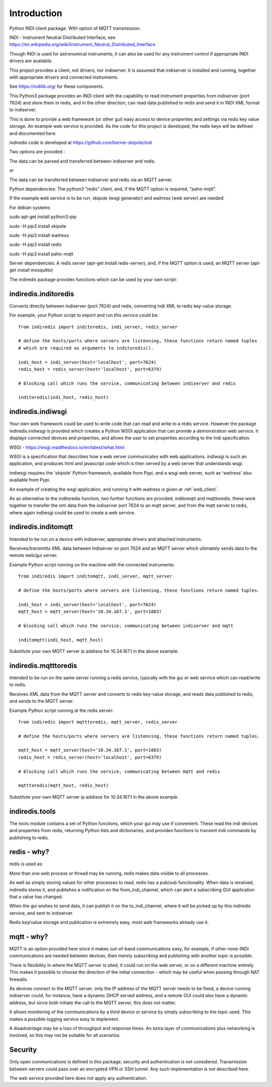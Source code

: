 Introduction
============

Python INDI client package. With option of MQTT transmission.

INDI - Instrument Neutral Distributed Interface, see https://en.wikipedia.org/wiki/Instrument_Neutral_Distributed_Interface

Though INDI is used for astronomical instruments, it can also be used for any instrument control if appropriate INDI drivers are available.

This project provides a client, not drivers, nor indiserver. It is assumed that indiserver is installed and running, together with appropriate drivers and connected instruments.

See https://indilib.org/ for these components.

This Python3 package provides an INDI client with the capability to read instrument properties from indiserver (port 7624) and store them in redis, and in the
other direction; can read data published to redis and send it in INDI XML format to indiserver.

This is done to provide a web framework (or other gui) easy access to device properties and settings via redis key value storage. An example web service is provided. As the code for this project is developed, the redis keys will be defined and documented here.

indiredis code is developed at https://github.com/bernie-skipole/indi

Two options are provided :

The data can be parsed and transferred between indiserver and redis.

or

The data can be transferred between indiserver and redis via an MQTT server.

Python dependencies: The python3 "redis" client, and, if the MQTT option is required, "paho-mqtt".

If the example web service is to be run, skipole (wsgi generator) and waitress (web server) are needed:

For debian systems

sudo apt-get install python3-pip

sudo -H pip3 install skipole

sudo -H pip3 install waitress

sudo -H pip3 install redis

sudo -H pip3 install paho-mqtt


Server dependencies: A redis server (apt-get install redis-server), and, if the MQTT option is used, an MQTT server (apt-get install mosquitto)

The indiredis package provides functions which can be used by your own script:

indiredis.inditoredis
^^^^^^^^^^^^^^^^^^^^^

Converts directly between indiserver (port 7624) and redis, converting indi XML to redis key-value storage.

For example, your Python script to import and run this service could be::

    from indiredis import inditoredis, indi_server, redis_server

    # define the hosts/ports where servers are listenning, these functions return named tuples
    # which are required as arguments to inditoredis().

    indi_host = indi_server(host='localhost', port=7624)
    redis_host = redis_server(host='localhost', port=6379)

    # blocking call which runs the service, communicating between indiserver and redis

    inditoredis(indi_host, redis_host)

indiredis.indiwsgi
^^^^^^^^^^^^^^^^^^

Your own web framework could be used to write code that can read and write to a redis service. However the package indiredis.indiwsgi is provided which creates a Python WSGI application that can provide a demonstration web service. It displays connected devices and properties, and allows the user to set properties according to the Indi specification.

WSGI - https://wsgi.readthedocs.io/en/latest/what.html

WSGI is a specification that describes how a web server communicates with web applications. indiwsgi is such an application, and produces html and javascript code which is then served by a web server that understands wsgi.

indiwsgi requires the 'skipole' Python framework, available from Pypi, and a wsgi web server, such as 'waitress' also available from Pypi.

An example of creating the wsgi application, and running it with waitress is given at :ref:`web_client`.

As an alternative to the inditoredis function, two further functions are provided, inditomqtt and mqtttoredis, these work together to transfer the xml data from the indiserver port 7624 to an mqtt server, and from the mqtt server to redis, where again indiwsgi could be used to create a web service.


indiredis.inditomqtt
^^^^^^^^^^^^^^^^^^^^

Intended to be run on a device with indiserver, appropriate drivers and attached instruments.

Receives/transmitts XML data between indiserver on port 7624 and an MQTT server which ultimately sends data to the remote web/gui server.

Example Python script running on the machine with the connected instruments::

    from indiredis import inditomqtt, indi_server, mqtt_server

    # define the hosts/ports where servers are listenning, these functions return named tuples.

    indi_host = indi_server(host='localhost', port=7624)
    mqtt_host = mqtt_server(host='10.34.167.1', port=1883)

    # blocking call which runs the service, communicating between indiserver and mqtt

    inditomqtt(indi_host, mqtt_host)

Substitute your own MQTT server ip address for 10.34.167.1 in the above example.

indiredis.mqtttoredis
^^^^^^^^^^^^^^^^^^^^^

Intended to be run on the same server running a redis service, typically with the gui or web service which can read/write to redis.

Receives XML data from the MQTT server and converts to redis key-value storage, and reads data published to redis, and sends to the MQTT server.

Example Python script running at the redis server::

    from indiredis import mqtttoredis, mqtt_server, redis_server

    # define the hosts/ports where servers are listenning, these functions return named tuples.

    mqtt_host = mqtt_server(host='10.34.167.1', port=1883)
    redis_host = redis_server(host='localhost', port=6379)

    # blocking call which runs the service, communicating between mqtt and redis

    mqtttoredis(mqtt_host, redis_host)

Substitute your own MQTT server ip address for 10.34.167.1 in the above example.

indiredis.tools
^^^^^^^^^^^^^^^
The tools module contains a set of Python functions, which your gui may use if convenient. These read the indi devices and properties from redis, returning Python lists and dictionaries, and provides functions to transmit indi commands by publishing to redis.

redis - why?
^^^^^^^^^^^^

redis is used as:

More than one web process or thread may be running, redis makes data visible to all processes.

As well as simply storing values for other processes to read, redis has a pub/sub functionality. When data is received, indiredis stores it, and publishes a notification on the from_indi_channel, which can alert a subscribing GUI application that a value has changed.

When the gui wishes to send data, it can publish it on the to_indi_channel, where it will be picked up by this indiredis service, and sent to indiserver.

Redis key/value storage and publication is extremely easy, most web frameworks already use it.

mqtt - why?
^^^^^^^^^^^

MQTT is an option provided here since it makes out-of-band communications easy, for example, if other none-INDI communications are needed between devices, then merely subscribing and publishing with another topic is possible.

There is flexibility in where the MQTT server is sited, it could run on the web server, or on a different machine entirely. This makes it possible to choose the direction of the initial connection - which may be useful when passing through NAT firewalls.

As devices connect to the MQTT server, only the IP address of the MQTT server needs to be fixed, a device running indiserver could, for instance, have a dynamic DHCP served address, and a remote GUI could also have a dynamic address, but since both initiate the call to the MQTT server, this does not matter.

It allows monitoring of the communications by a third device or service by simply subscribing to the topic used. This makes a possible logging service easy to implement.

A disadvantage may be a loss of throughput and response times. An extra layer of communications plus networking is involved, so this may not be suitable for all scenarios.

Security
^^^^^^^^

Only open communications is defined in this package, security and authentication is not considered. Transmission between servers could pass over an encrypted VPN or SSH tunnel. Any such implementation is not described here.

The web service provided here does not apply any authentication.


